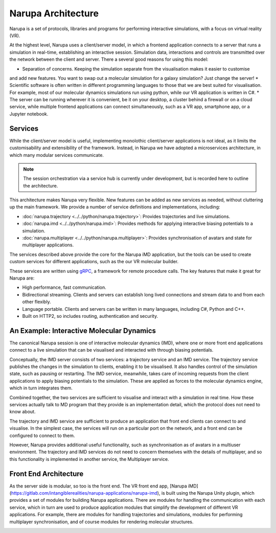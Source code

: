 Narupa Architecture
=======================

Narupa is a set of protocols, libraries and programs for performing interactive simulations,
with a focus on virtual reality (VR).

At the highest level, Narupa uses a client/server model, in which a frontend application connects
to a server that runs a simulation in real-time, establishing an interactive session. Simulation data, interactions and controls are transmitted
over the network between the client and server. 
There a several good reasons for using this model:

* Separation of concerns. Keeping the simulation separate from the visualisation makes it easier to customise
and add new features. You want to swap out a molecular simulation for a galaxy simulation? Just change the server!
* Scientific software is often written in different programming languages to those that we are 
best suited for visualisation. For example, most of our molecular dynamics simulations run using python,
while our VR application is written in C#. 
* The server can be running wherever it is convenient, be it on your desktop, a cluster behind a firewall or on a cloud service, while multiple frontend applications can connect simultaneously, such as a VR app,
smartphone app, or a Jupyter notebook. 

.. image:: assets/architecture/narupa_2019_client_server.png 
    :height: 1578px
    :width: 4000px
    :scale: 20%
    :alt: The high-level client server model of Narupa.


Services 
########################

While the client/server model is useful, implementing monolothic client/server applications is not ideal, as it limits the
customisability and extensibility of the framework. Instead, in Narupa we have adopted a microservices architecture, in which 
many modular services communicate.

.. image:: assets/architecture/narupa_2019_microservices.png 
    :height: 1875px
    :width: 4000px
    :scale: 20%
    :alt: Narupa microservices architecture.

.. note::  The session orchestration via a service hub is currently under development, but is recorded here to outline the architecture.


This architecture makes Narupa very flexible.
New features can be added as new services as needed, without cluttering up
the main framework.
We provide a number of service definitions and implementations, including:

* :doc:`narupa.trajectory <../../python/narupa.trajectory>`: Provides trajectories and live simulations. 
* :doc:`narupa.imd <../../python/narupa.imd>`: Provides methods for applying interactive biasing potentials to a simulation.
* :doc:`narupa.multiplayer <../../python/narupa.multiplayer>`: Provides synchronisation of avatars and state for multiplayer applications.

The services described above provide the core for the Narupa iMD application, but the tools
can be used to create custom services for different applications, such as the our VR molecular builder.

These services are written using `gRPC <https://grpc.io/>`_, a framework for remote procedure calls. 
The key features that make it great for Narupa are:

* High performance, fast communication. 
* Bidirectional streaming. Clients and servers can establish long lived connections and stream data to and from each other flexibly.
* Language portable. Clients and servers can be written in many languages, including C#, Python and C++. 
* Built on HTTP2, so includes routing, authentication and security. 

An Example: Interactive Molecular Dynamics
################################################

The canonical Narupa session is one of interactive molecular dynamics (IMD), where one or more front end applications 
connect to a live simulation that can be visualised and interacted with through biasing potentials. 

Conceptually, the IMD server consists of two services: a trajectory service and an IMD service. The trajectory
service publishes the changes in the simulation to clients, enabling it to be visualised. It also handles 
control of the simulation state, such as pausing or restarting. 
The IMD service, meanwhile, takes care of incoming requests from the client applications to apply biasing potentials
to the simulation. These are applied as forces to the molecular dynamics engine, which in turn integrates them. 

Combined together, the two services are sufficient to visualise and interact with a simulation in real time.
How these services actually talk to MD program that they provide is an implementation detail,
which the protocol does not need to know about.

.. image:: assets/architecture/narupa_2019_imd_server.png 
    :height: 1809px
    :width: 4000px
    :scale: 20%
    :alt: Narupa interactive molecular dynamics architecture. 

The trajectory and IMD service are sufficient to produce an application that front end clients
can connect to and visualise.
In the simplest case, the services will run on a particular port on the network,
and a front end can be configured to connect to them. 

However, Narupa provides additional useful functionality,
such as synchronisation as of avatars in a multiuser environment.
The trajectory and IMD services do not need to concern themselves
with the details of multiplayer,
and so this functionality is implemented in another service, the Multiplayer service. 


Front End Architecture
################################################

As the server side is modular, so too is the front end. The VR front end app, [Narupa iMD](https://gitlab.com/intangiblerealities/narupa-applications/narupa-imd), 
is built using the Narupa Unity plugin, which provides a set of modules for building Narupa applications.
There are modules for handling the communication with each service, 
which in turn are used to produce application modules that simplify the development of different 
VR applications. For example, there are modules for handling trajectories and simulations, modules 
for performing multiplayer synchronisation, and of course modules for rendering molecular structures. 

.. image:: assets/architecture/narupa_2019_imd_frontend.png 
    :height: 1793px
    :width: 4000px
    :scale: 20%
    :alt: Narupa interactive molecular dynamics front end example architecture.